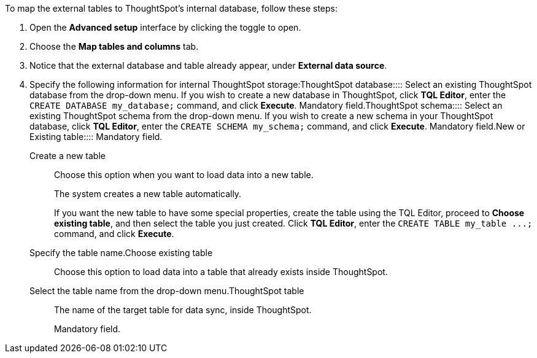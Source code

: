 To map the external tables to ThoughtSpot's internal database, follow these steps:

. Open the *Advanced setup* interface by clicking the toggle to open.
. Choose the *Map tables and columns* tab.
. Notice that the external database and table already appear, under *External data source*.
. Specify the following information for internal ThoughtSpot storage:+++<dlentry id="ts-target-database">+++ThoughtSpot database::::  Select an existing ThoughtSpot database from the drop-down menu.  If you wish to create a new database in ThoughtSpot, click *TQL Editor*, enter the `CREATE DATABASE my_database;` command, and click *Execute*.  Mandatory field.+++</dlentry>++++++<dlentry id="ts-target-schema">+++ThoughtSpot schema::::  Select an existing ThoughtSpot schema from the drop-down menu.  If you wish to create a new schema in your ThoughtSpot database, click *TQL Editor*, enter the `CREATE SCHEMA my_schema;` command, and click *Execute*.  Mandatory field.+++</dlentry>++++++<dlentry id="ts-target-new-existing">+++New or Existing table::::
Mandatory field.
+
+++<dlentry>+++Create a new table::::
Choose this option when you want to load data into a new table.
+
The system creates a new table automatically.
+
If you want the new table to have some special properties, create the table using the TQL Editor, proceed to *Choose existing table*, and then select the table you just created.
Click *TQL Editor*, enter the `+CREATE TABLE my_table ...;+` command, and click *Execute*.
+
Specify the table name.+++</dlentry>++++++<dlentry>+++Choose existing table::::
Choose this option to load data into a table that already exists inside ThoughtSpot.
+
Select the table name from the drop-down menu.+++</dlentry>++++++</dlentry>++++++<dlentry id="ts-target-table-name">+++ThoughtSpot table::::
The name of the target table for data sync, inside ThoughtSpot.
+
Mandatory field.+++</dlentry>+++
